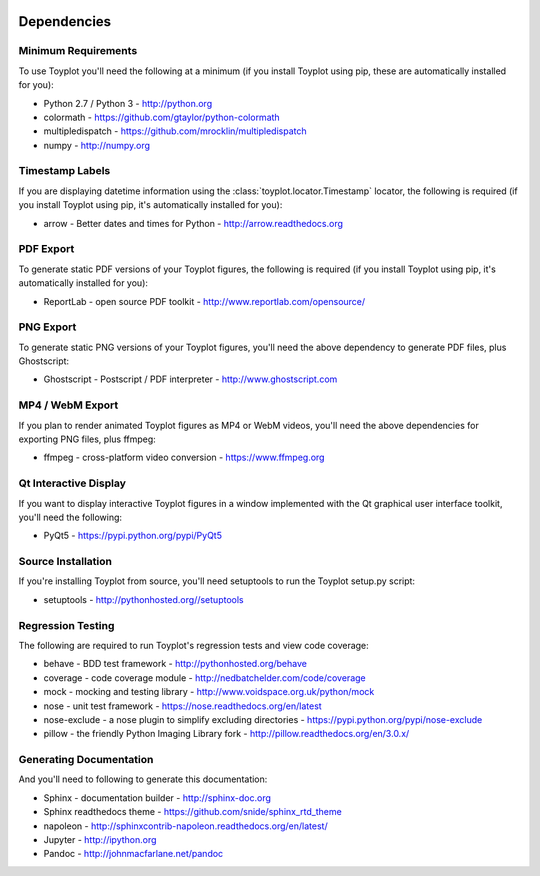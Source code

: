 .. image:: ../artwork/toyplot.png
  :width: 200px
  :align: right

.. _dependencies:

Dependencies
============

Minimum Requirements
--------------------

To use Toyplot you'll need the following at a minimum (if you install Toyplot
using pip, these are automatically installed for you):


* Python 2.7 / Python 3 - http://python.org
* colormath - https://github.com/gtaylor/python-colormath
* multipledispatch - https://github.com/mrocklin/multipledispatch
* numpy - http://numpy.org

Timestamp Labels
----------------

If you are displaying datetime information using the
:class:`toyplot.locator.Timestamp` locator, the following is required (if you
install Toyplot using pip, it's automatically installed for you):

* arrow - Better dates and times for Python - http://arrow.readthedocs.org

PDF Export
----------

To generate static PDF versions of your Toyplot figures, the following is
required (if you install Toyplot using pip, it's automatically installed for
you):

* ReportLab - open source PDF toolkit - http://www.reportlab.com/opensource/

PNG Export
----------

To generate static PNG versions of your Toyplot figures,
you'll need the above dependency to generate PDF files, plus Ghostscript:

* Ghostscript - Postscript / PDF interpreter - http://www.ghostscript.com

MP4 / WebM Export
-----------------

If you plan to render animated Toyplot figures as MP4 or WebM videos, you'll need
the above dependencies for exporting PNG files, plus ffmpeg:

* ffmpeg - cross-platform video conversion - https://www.ffmpeg.org

Qt Interactive Display
----------------------

If you want to display interactive Toyplot figures in a window implemented with
the Qt graphical user interface toolkit, you'll need the following:

* PyQt5 - https://pypi.python.org/pypi/PyQt5

Source Installation
-------------------

If you're installing Toyplot from source, you'll need setuptools to run the
Toyplot setup.py script:

* setuptools - http://pythonhosted.org//setuptools

Regression Testing
------------------

The following are required to run Toyplot's regression tests and view
code coverage:

* behave - BDD test framework - http://pythonhosted.org/behave
* coverage - code coverage module - http://nedbatchelder.com/code/coverage
* mock - mocking and testing library - http://www.voidspace.org.uk/python/mock
* nose - unit test framework - https://nose.readthedocs.org/en/latest
* nose-exclude - a nose plugin to simplify excluding directories - https://pypi.python.org/pypi/nose-exclude
* pillow - the friendly Python Imaging Library fork - http://pillow.readthedocs.org/en/3.0.x/

Generating Documentation
------------------------

And you'll need to following to generate this documentation:

* Sphinx - documentation builder - http://sphinx-doc.org
* Sphinx readthedocs theme - https://github.com/snide/sphinx_rtd_theme
* napoleon - http://sphinxcontrib-napoleon.readthedocs.org/en/latest/
* Jupyter - http://ipython.org
* Pandoc - http://johnmacfarlane.net/pandoc

